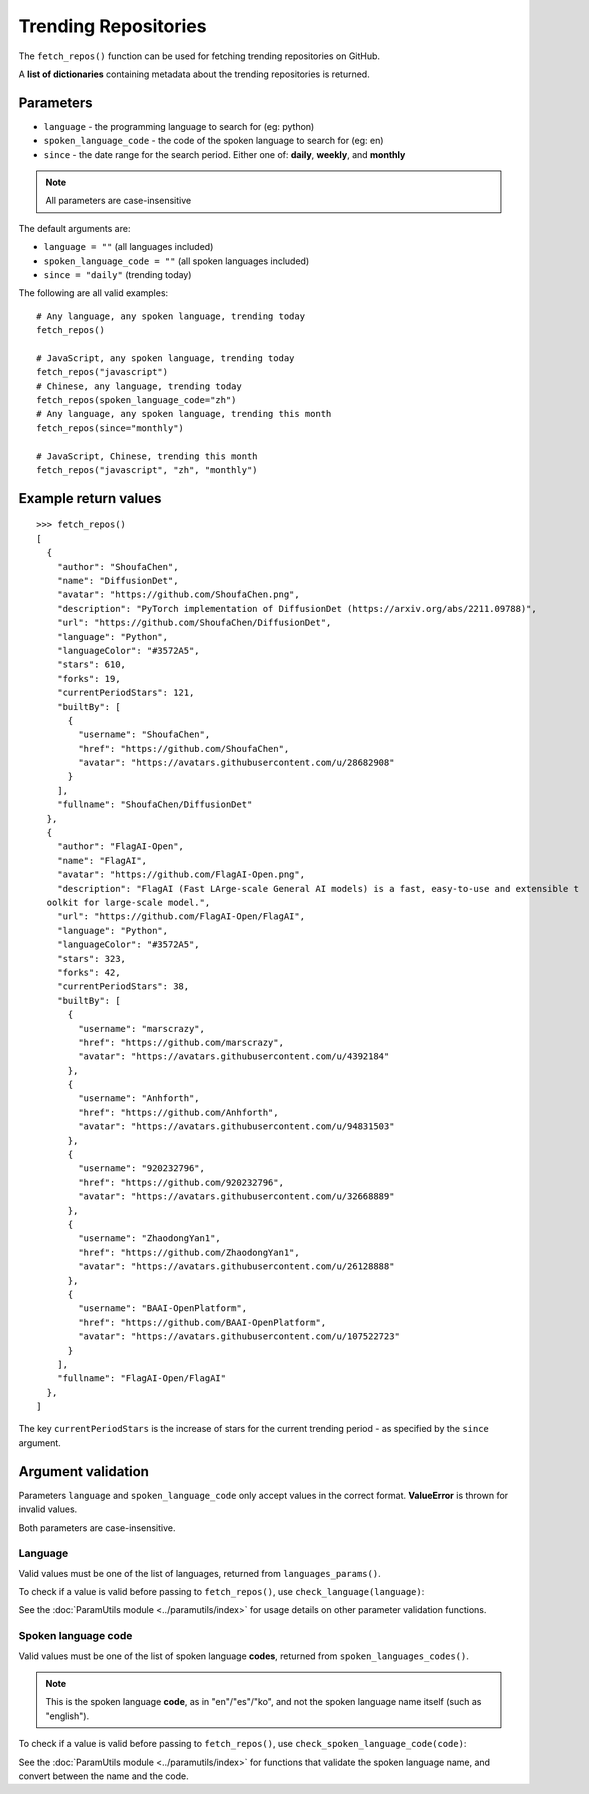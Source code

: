 Trending Repositories
=====================

The ``fetch_repos()`` function can be used for fetching trending repositories on GitHub.


A **list of dictionaries** containing metadata about the trending repositories is returned.

Parameters
----------

- ``language`` - the programming language to search for (eg: python)
- ``spoken_language_code`` - the code of the spoken language to search for (eg: en)
- ``since`` - the date range for the search period. Either one of: **daily**, **weekly**, and **monthly**

.. note:: All parameters are case-insensitive

The default arguments are:

- ``language = ""`` (all languages included)
- ``spoken_language_code = ""`` (all spoken languages included)
- ``since = "daily"`` (trending today)

The following are all valid examples::

    # Any language, any spoken language, trending today
    fetch_repos()

    # JavaScript, any spoken language, trending today
    fetch_repos("javascript")
    # Chinese, any language, trending today
    fetch_repos(spoken_language_code="zh")
    # Any language, any spoken language, trending this month
    fetch_repos(since="monthly")

    # JavaScript, Chinese, trending this month
    fetch_repos("javascript", "zh", "monthly")


Example return values
---------------------
::

    >>> fetch_repos()
    [
      {
        "author": "ShoufaChen",
        "name": "DiffusionDet",
        "avatar": "https://github.com/ShoufaChen.png",
        "description": "PyTorch implementation of DiffusionDet (https://arxiv.org/abs/2211.09788)",
        "url": "https://github.com/ShoufaChen/DiffusionDet",
        "language": "Python",
        "languageColor": "#3572A5",
        "stars": 610,
        "forks": 19,
        "currentPeriodStars": 121,
        "builtBy": [
          {
            "username": "ShoufaChen",
            "href": "https://github.com/ShoufaChen",
            "avatar": "https://avatars.githubusercontent.com/u/28682908"
          }
        ],
        "fullname": "ShoufaChen/DiffusionDet"
      },
      {
        "author": "FlagAI-Open",
        "name": "FlagAI",
        "avatar": "https://github.com/FlagAI-Open.png",
        "description": "FlagAI (Fast LArge-scale General AI models) is a fast, easy-to-use and extensible t
      oolkit for large-scale model.",
        "url": "https://github.com/FlagAI-Open/FlagAI",
        "language": "Python",
        "languageColor": "#3572A5",
        "stars": 323,
        "forks": 42,
        "currentPeriodStars": 38,
        "builtBy": [
          {
            "username": "marscrazy",
            "href": "https://github.com/marscrazy",
            "avatar": "https://avatars.githubusercontent.com/u/4392184"
          },
          {
            "username": "Anhforth",
            "href": "https://github.com/Anhforth",
            "avatar": "https://avatars.githubusercontent.com/u/94831503"
          },
          {
            "username": "920232796",
            "href": "https://github.com/920232796",
            "avatar": "https://avatars.githubusercontent.com/u/32668889"
          },
          {
            "username": "ZhaodongYan1",
            "href": "https://github.com/ZhaodongYan1",
            "avatar": "https://avatars.githubusercontent.com/u/26128888"
          },
          {
            "username": "BAAI-OpenPlatform",
            "href": "https://github.com/BAAI-OpenPlatform",
            "avatar": "https://avatars.githubusercontent.com/u/107522723"
          }
        ],
        "fullname": "FlagAI-Open/FlagAI"
      },
    ]


The key ``currentPeriodStars`` is the increase of stars for the current
trending period - as specified by the ``since`` argument.


Argument validation
-------------------

Parameters ``language`` and ``spoken_language_code`` only accept values in the
correct format. **ValueError** is thrown for invalid values.

Both parameters are case-insensitive.

Language
^^^^^^^^

Valid values must be one of the list of languages, returned from ``languages_params()``.

To check if a value is valid before passing to ``fetch_repos()``, use ``check_language(language)``:

.. doctest::

    >>> check_language("python")
    True
    >>> check_language("Ruby")
    True
    >>> check_language("TeaScript")  # Does not exist
    False
    >>> check_language("")
    False


See the :doc:`ParamUtils module <../paramutils/index>` for usage details on
other parameter validation functions.


Spoken language code
^^^^^^^^^^^^^^^^^^^^

Valid values must be one of the list of spoken language **codes**, returned
from ``spoken_languages_codes()``.

.. note::
   This is the spoken language **code**, as in "en"/"es"/"ko", and not the
   spoken language name itself (such as "english").


To check if a value is valid before passing to ``fetch_repos()``, use
``check_spoken_language_code(code)``:

.. doctest::

    >>> check_spoken_language_code("el")
    True
    >>> check_spoken_language_code("ZH")
    True
    >>> check_spoken_language_code("ZZ")  # Does not exist
    False
    >>> check_spoken_language_code("")
    False


See the :doc:`ParamUtils module <../paramutils/index>` for functions that validate the
spoken language name, and convert between the name and the code.
